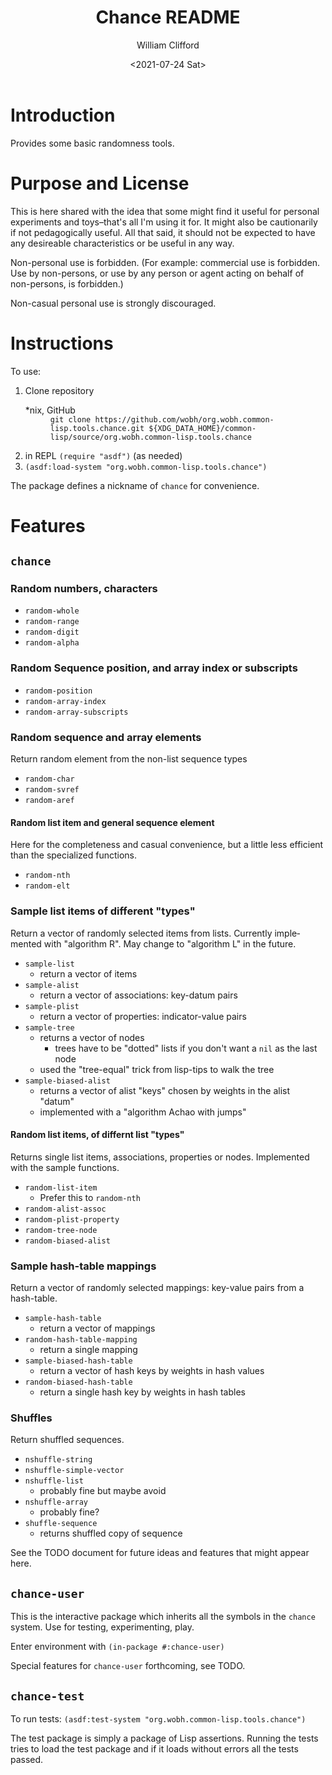 #+title: Chance README
#+date: <2021-07-24 Sat>
#+author: William Clifford
#+email: will@wobh.org
#+language: en
#+select_tags: export
#+exclude_tags: noexport
#+startup: overview

* Introduction

Provides some basic randomness tools.

* Purpose and License

This is here shared with the idea that some might find it useful for
personal experiments and toys--that's all I'm using it for. It might
also be cautionarily if not pedagogically useful. All that said, it
should not be expected to have any desireable characteristics or be
useful in any way.

Non-personal use is forbidden. (For example: commercial use is
forbidden. Use by non-persons, or use by any person or agent acting on
behalf of non-persons, is forbidden.)

Non-casual personal use is strongly discouraged.

* Instructions

To use:

1. Clone repository
   - *nix, GitHub :: =git clone https://github.com/wobh/org.wobh.common-lisp.tools.chance.git ${XDG_DATA_HOME}/common-lisp/source/org.wobh.common-lisp.tools.chance=
2. in REPL =(require "asdf")= (as needed)
3. =(asdf:load-system "org.wobh.common-lisp.tools.chance")=

The package defines a nickname of ~chance~ for convenience.

* Features
** ~chance~
*** Random numbers, characters

- ~random-whole~
- ~random-range~
- ~random-digit~
- ~random-alpha~

*** Random Sequence position, and array index or subscripts

- ~random-position~
- ~random-array-index~
- ~random-array-subscripts~

*** Random sequence and array elements

Return random element from the non-list sequence types

- ~random-char~
- ~random-svref~
- ~random-aref~

**** Random list item and general sequence element

Here for the completeness and casual convenience, but a little less
efficient than the specialized functions.

- ~random-nth~
- ~random-elt~

*** Sample list items of different "types"

Return a vector of randomly selected items from lists. Currently
implemented with "algorithm R". May change to "algorithm L" in the
future.

- ~sample-list~
  - return a vector of items
- ~sample-alist~
  - return a vector of associations: key-datum pairs
- ~sample-plist~
  - return a vector of properties: indicator-value pairs
- ~sample-tree~
  - returns a vector of nodes
    - trees have to be "dotted" lists if you don't want a ~nil~ as the
      last node
  - used the "tree-equal" trick from lisp-tips to walk the tree
- ~sample-biased-alist~
  - returns a vector of alist "keys" chosen by weights in the alist
    "datum"
  - implemented with a "algorithm Achao with jumps"

**** Random list items, of differnt list "types"

Returns single list items, associations, properties or nodes.
Implemented with the sample functions.

- ~random-list-item~
  - Prefer this to ~random-nth~
- ~random-alist-assoc~
- ~random-plist-property~
- ~random-tree-node~
- ~random-biased-alist~

*** Sample hash-table mappings

Return a vector of randomly selected mappings: key-value pairs from
a hash-table.

- ~sample-hash-table~
   - return a vector of mappings
- ~random-hash-table-mapping~
  - return a single mapping
- ~sample-biased-hash-table~
  - return a vector of hash keys by weights in hash values
- ~random-biased-hash-table~
  - return a single hash key by weights in hash tables

*** Shuffles

Return shuffled sequences.

- ~nshuffle-string~
- ~nshuffle-simple-vector~
- ~nshuffle-list~
  - probably fine but maybe avoid
- ~nshuffle-array~
  - probably fine?
- ~shuffle-sequence~
  - returns shuffled copy of sequence

See the TODO document for future ideas and features that might appear
here.

** ~chance-user~

This is the interactive package which inherits all the symbols in the
~chance~ system. Use for testing, experimenting, play.

Enter environment with =(in-package #:chance-user)=

Special features for ~chance-user~ forthcoming, see TODO.

** ~chance-test~

To run tests: =(asdf:test-system "org.wobh.common-lisp.tools.chance")=

The test package is simply a package of Lisp assertions. Running the
tests tries to load the test package and if it loads without errors
all the tests passed.

* COMMENT org settings
#+options: ':nil *:t -:t ::t <:t H:6 \n:nil ^:t arch:headline
#+options: author:t broken-links:nil c:nil creator:nil
#+options: d:(not "LOGBOOK") date:t e:t email:nil f:t inline:t num:nil
#+options: p:nil pri:nil prop:nil stat:t tags:t tasks:t tex:t
#+options: timestamp:t title:t toc:nil todo:t |:t
